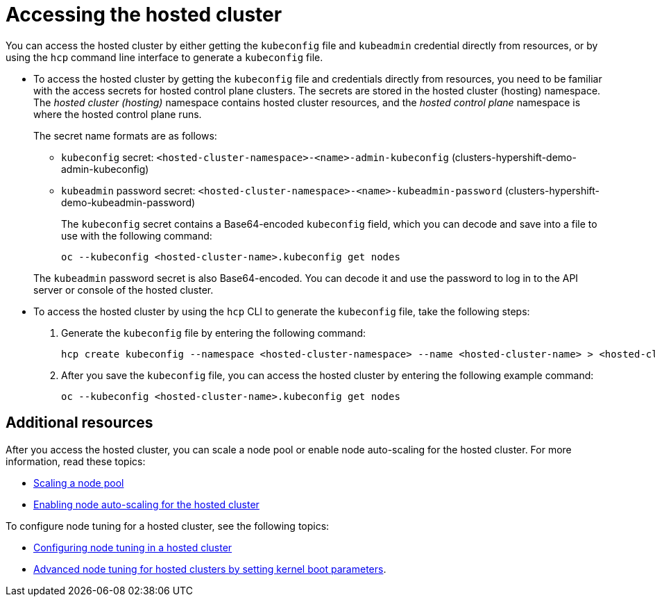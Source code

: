 [#access-hosted-cluster]
= Accessing the hosted cluster

You can access the hosted cluster by either getting the `kubeconfig` file and `kubeadmin` credential directly from resources, or by using the `hcp` command line interface to generate a `kubeconfig` file.

* To access the hosted cluster by getting the `kubeconfig` file and credentials directly from resources, you need to be familiar with the access secrets for hosted control plane clusters. The secrets are stored in the hosted cluster (hosting) namespace. The _hosted cluster (hosting)_ namespace contains hosted cluster resources, and the _hosted control plane_ namespace is where the hosted control plane runs.
+
The secret name formats are as follows:

** `kubeconfig` secret: `<hosted-cluster-namespace>-<name>-admin-kubeconfig` (clusters-hypershift-demo-admin-kubeconfig)
** `kubeadmin` password secret: `<hosted-cluster-namespace>-<name>-kubeadmin-password` (clusters-hypershift-demo-kubeadmin-password)
+
The `kubeconfig` secret contains a Base64-encoded `kubeconfig` field, which you can decode and save into a file to use with the following command:

+
----
oc --kubeconfig <hosted-cluster-name>.kubeconfig get nodes
----

+
The `kubeadmin` password secret is also Base64-encoded. You can decode it and use the password to log in to the API server or console of the hosted cluster.

* To access the hosted cluster by using the `hcp` CLI to generate the `kubeconfig` file, take the following steps:

. Generate the `kubeconfig` file by entering the following command:

+
----
hcp create kubeconfig --namespace <hosted-cluster-namespace> --name <hosted-cluster-name> > <hosted-cluster-name>.kubeconfig
----

. After you save the `kubeconfig` file, you can access the hosted cluster by entering the following example command:

+
----
oc --kubeconfig <hosted-cluster-name>.kubeconfig get nodes
----

+
//lahinson -august 2023 - adding comment to ensure proper formatting

[#access-hosted-cluster-additional-resources]
== Additional resources

After you access the hosted cluster, you can scale a node pool or enable node auto-scaling for the hosted cluster. For more information, read these topics:

* link:../hosted_control_planes/scale_node_pool_kubevirt.adoc#create-hosted-clusters-kubevirt-scaling-node-pool[Scaling a node pool]
* link:../hosted_control_planes/autoscale_node_hosted_cluster.adoc#enable-node-auto-scaling-hosted-cluster[Enabling node auto-scaling for the hosted cluster]

To configure node tuning for a hosted cluster, see the following topics:

* link:https://access.redhat.com/documentation/en-us/openshift_container_platform/4.14/html/scalability_and_performance/using-node-tuning-operator#node-tuning-hosted-cluster_node-tuning-operator[Configuring node tuning in a hosted cluster]
* link:https://access.redhat.com/documentation/en-us/openshift_container_platform/4.14/html/scalability_and_performance/using-node-tuning-operator#advanced-node-tuning-hosted-cluster_node-tuning-operator[Advanced node tuning for hosted clusters by setting kernel boot parameters].
